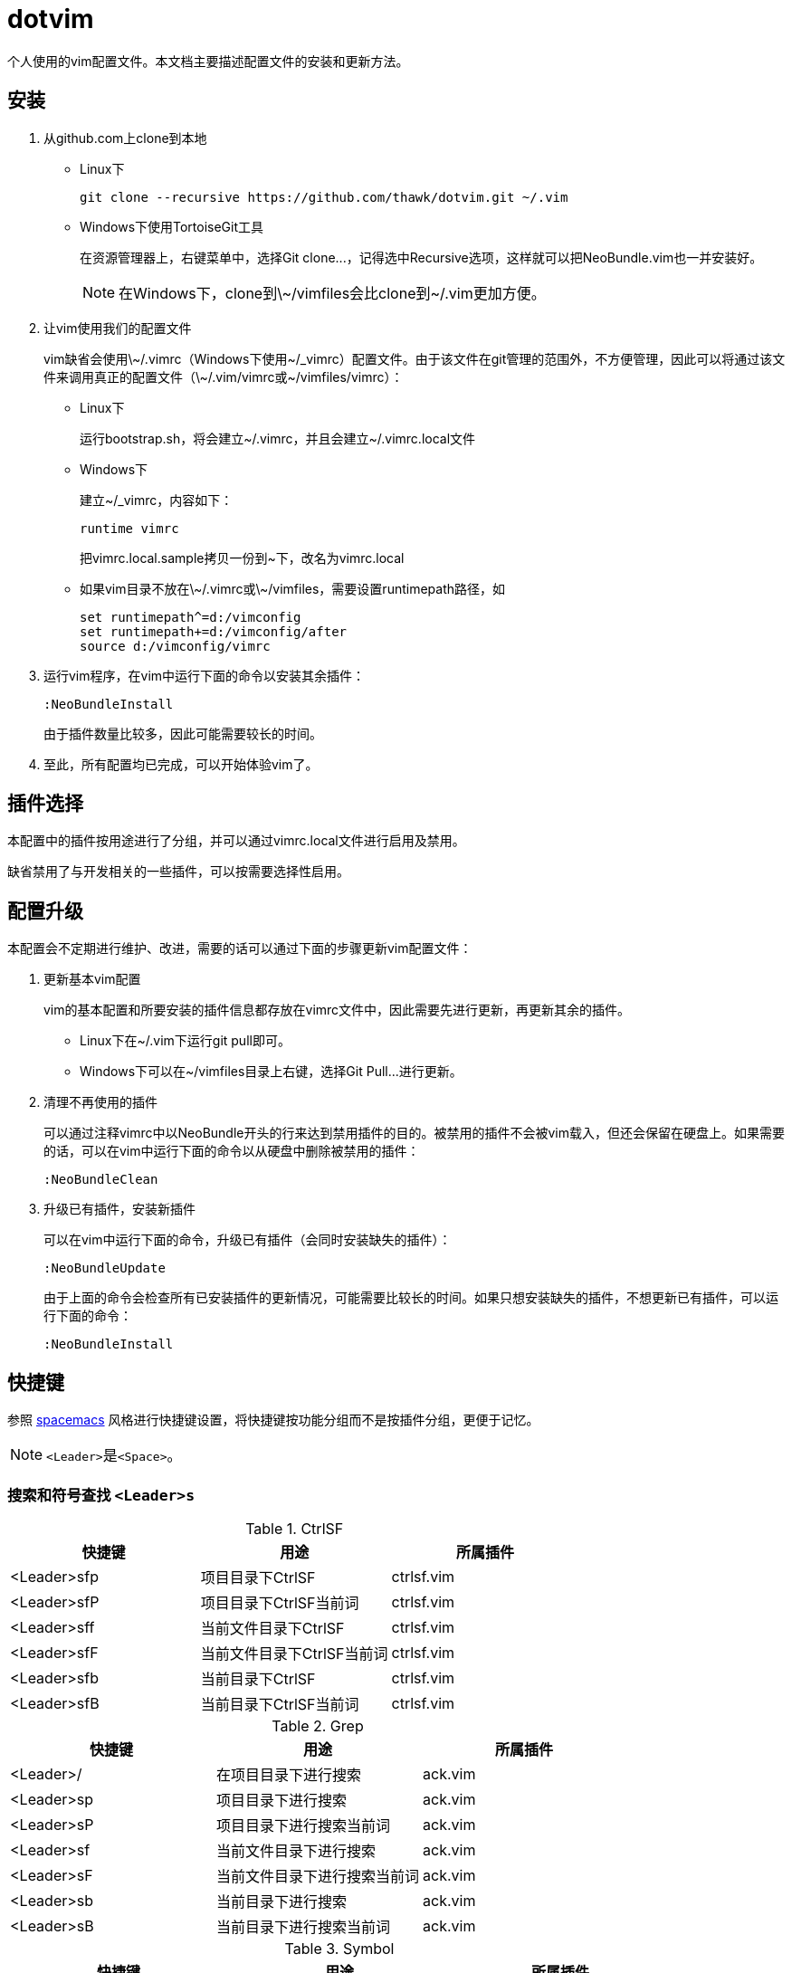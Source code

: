 = dotvim

个人使用的vim配置文件。本文档主要描述配置文件的安装和更新方法。

== 安装

. 从++github.com++上clone到本地

** Linux下
+
[source,sh]
----
git clone --recursive https://github.com/thawk/dotvim.git ~/.vim
----

** Windows下使用++TortoiseGit++工具
+
在资源管理器上，右键菜单中，选择++Git clone...++，记得选中++Recursive++选项，这样就可以把++NeoBundle.vim++也一并安装好。
+
NOTE: 在Windows下，clone到++\~/vimfiles++会比clone到++~/.vim++更加方便。

. 让vim使用我们的配置文件
+
vim缺省会使用++\~/.vimrc++（Windows下使用++~/_vimrc++）配置文件。由于该文件在git管理的范围外，不方便管理，因此可以将通过该文件来调用真正的配置文件（++\~/.vim/vimrc++或++~/vimfiles/vimrc++）：

** Linux下
+
运行++bootstrap.sh++，将会建立++~/.vimrc++，并且会建立++~/.vimrc.local++文件

** Windows下
+
建立++~/_vimrc++，内容如下：
+
----
runtime vimrc
----
+
把++vimrc.local.sample++拷贝一份到++~++下，改名为++vimrc.local++

** 如果vim目录不放在++\~/.vimrc++或++\~/vimfiles++，需要设置++runtimepath++路径，如
+
----
set runtimepath^=d:/vimconfig
set runtimepath+=d:/vimconfig/after
source d:/vimconfig/vimrc
----

. 运行vim程序，在vim中运行下面的命令以安装其余插件：
+
----
:NeoBundleInstall
----
+
由于插件数量比较多，因此可能需要较长的时间。

. 至此，所有配置均已完成，可以开始体验vim了。

== 插件选择

本配置中的插件按用途进行了分组，并可以通过++vimrc.local++文件进行启用及禁用。

缺省禁用了与开发相关的一些插件，可以按需要选择性启用。

== 配置升级

本配置会不定期进行维护、改进，需要的话可以通过下面的步骤更新vim配置文件：

. 更新基本vim配置
+
vim的基本配置和所要安装的插件信息都存放在++vimrc++文件中，因此需要先进行更新，再更新其余的插件。
+
** Linux下在++~/.vim++下运行++git pull++即可。
** Windows下可以在++~/vimfiles++目录上右键，选择++Git Pull...++进行更新。

. 清理不再使用的插件
+
可以通过注释++vimrc++中以++NeoBundle++开头的行来达到禁用插件的目的。被禁用的插件不会被vim载入，但还会保留在硬盘上。如果需要的话，可以在vim中运行下面的命令以从硬盘中删除被禁用的插件：
+
----
:NeoBundleClean
----

. 升级已有插件，安装新插件
+
可以在vim中运行下面的命令，升级已有插件（会同时安装缺失的插件）：
+
----
:NeoBundleUpdate
----
+
由于上面的命令会检查所有已安装插件的更新情况，可能需要比较长的时间。如果只想安装缺失的插件，不想更新已有插件，可以运行下面的命令：
+
----
:NeoBundleInstall
----

== 快捷键

参照 link:http://spacemacs.org/[spacemacs] 风格进行快捷键设置，将快捷键按功能分组而不是按插件分组，更便于记忆。

NOTE: ``<Leader>``是``<Space>``。

=== 搜索和符号查找 `<Leader>s`

.CtrlSF

[options="header"]
|===
| 快捷键      | 用途                       | 所属插件
| <Leader>sfp | 项目目录下CtrlSF           | ctrlsf.vim
| <Leader>sfP | 项目目录下CtrlSF当前词     | ctrlsf.vim
| <Leader>sff | 当前文件目录下CtrlSF       | ctrlsf.vim
| <Leader>sfF | 当前文件目录下CtrlSF当前词 | ctrlsf.vim
| <Leader>sfb | 当前目录下CtrlSF           | ctrlsf.vim
| <Leader>sfB | 当前目录下CtrlSF当前词     | ctrlsf.vim
|===

.Grep

[options="header"]
|===
| 快捷键     | 用途                         | 所属插件
| <Leader>/  | 在项目目录下进行搜索         | ack.vim
| <Leader>sp | 项目目录下进行搜索           | ack.vim
| <Leader>sP | 项目目录下进行搜索当前词     | ack.vim
| <Leader>sf | 当前文件目录下进行搜索       | ack.vim
| <Leader>sF | 当前文件目录下进行搜索当前词 | ack.vim
| <Leader>sb | 当前目录下进行搜索           | ack.vim
| <Leader>sB | 当前目录下进行搜索当前词     | ack.vim
|===

.Symbol

[options="header"]
|===
| 快捷键     | 用途                               | 所属插件
| <Leader>s] | 根据上下文进行跳转到定义或引用     | unite-gtags/jedi.vim
| <Leader>sr | 跳转到引用                         | unite-gtags/jedi.vim
| <Leader>sR | 跳转到当前词的引用                 | unite-gtags/jedi.vim
| <Leader>sd | 跳转到定义                         | unite-gtags/jedi.vim
| <Leader>sD | 跳转到当前词的定义                 | unite-gtags/jedi.vim
| <Leader>s/ | 列出当前文件中的符号               | unite-gtags
|===

=== 文档和帮助 `<Leader>h`

[options="header"]
|===
| 快捷键           | 用途                               | 所属插件
| <Leader>hdb      | describe bindings                  | unite.vim
| <Leader>hdc      | 显示当前字符的Unicode名称          | unicode.vim
| <Leader>hdf      | 列出所有vim函数                    | unite.vim
| <Leader>hdv      | 列出所有vim变量                    | unite.vim
| <Leader>h<Space> | 查找帮助                           | unite-help
| <Leader>hm       | 查找man pages                      | vim-ref
| <Leader>hM       | 查找man pages（当前word）          | vim-ref
| <Leader>ha       | 用apropos查找man pages             | unite-apropos
| <Leader>hA       | 用apropos查找man pages（当前word） | unite-apropos
|===

=== Resume/Rename/Registers `<Leader>r`

[options="header"]
|===
| 快捷键     | 用途                    | 所属插件
| <Leader>rl | 重新打开最近的Unite窗口 | unite.vim
| <Leader>rr | 将光标下的符号改名      | jedi.vim
// | <Leader>re | 列出kill-ring           | neoyank.vim
| <Leader>rm | 列出register            | unite.vim
| <Leader>ry | 列出kill-ring           | neoyank.vim
|===

=== 项目 `<Leader>p`

[options="header"]
|===
| 快捷键         | 用途                       | 所属插件
| <Leader>p'     | 在项目目录下打开shell      | vimshell
| <Leader>pf     | 在项目目录下找文件         | unite.vim
| <Leader>pd     | 在项目目录下找目录         | unite.vim
| <Leader>pD     | 在项目目录下打开文件浏览器 | vimfiler
| <Leader>pt     | 在项目目录下打开目录树     | vimfiler

| <Leader>pg     | 找项目中的tag              | unite-gtags
| <Leader>p<C-g> | 更新tags                   | gtags.vim

| <Leader>pc     | 编译构建                   | vim-dispatch
| <Leader>pC     | Clean                      | vim-dispatch
| <Leader>pT     | 执行测试                   | vim-dispatch
|===

=== 文件 `<Leader>f`

[options="header"]
|===
| 快捷键     | 用途                               | 所属插件
| <Leader>f` | 在当前文件目录打开shell            | vimshell
| <Leader>fb | 打开书签                           | unite.vim
| <Leader>ff | 在当前文件目录找文件               | unite.vim
| <Leader>fs | 保存当前文件                       | 内置
| <Leader>fS | 保存所有文件                       | 内置
| <Leader>fr | 打开recent文件                     | neomru.vim
// | <Leader>fl | 在当前文件目录找文件（纯文本） | unite.vim
| <Leader>ft | 在文件目录下打开目录树                         | vimfiler
| <Leader>fy | 显示当前文件的全路径               | 内置
| <Leader>fo | 打开文件的大纲                     | unite-outline
| <Leader>fO | 打开文件的Folding                  | unite-fold
| <Leader>fp | 查找项目中的路径和文件名           | unite-gtags
| <Leader>fP | 查找项目中匹配当前词的路径和文件名 | unite-gtags
| <Leader>f/ | 在当前文件中查找                   | unite.vim
|===

=== 缓冲区 `<Leader>b`

[options="header"]
|===
| 快捷键     | 用途                         | 所属插件
| <Leader>bb | 选择并切换缓冲区             | unite.vim
| <Leader>bd | 删除当前缓冲区               | 内置
| <Leader>bn | 打开下一缓冲区（:bnext）     | 内置
| <Leader>bp | 打开上一缓冲区（:bprevious） | 内置
| <Leader>bR | 重新载入当前文件（:e）       | 内置
| <Leader>bs | 打开或切换到scratch          | scratch.vim
| <Leader>bt | 在当前目录打开目录树         | scratch.vim
|===

=== 调试 `<Leader>d`

[options="header"]
|===
| 快捷键     | 用途                | 所属插件
| <Leader>db | 设置/切换断点       | Conque-GDB
| <Leader>dd | 删除断点            | Conque-GDB
| <Leader>dc | 继续运行，Continue  | Conque-GDB
| <Leader>dr | 开始运行，Run       | Conque-GDB
| <Leader>dn | 单步步过，Next      | Conque-GDB
| <Leader>ds | 单步进入，Step      | Conque-GDB
| <Leader>dp | 打印，Print         | Conque-GDB
| <Leader>df | 执行到返回，Finish  | Conque-GDB
| <Leader>dt | 打印堆栈，Backtrace | Conque-GDB
|===

=== 编译 `<Leader>c`

[options="header"]
|===
| 快捷键     | 用途 | 所属插件
| <Leader>cc | 编译 |
// | <Leader>cC | compile                      |
// | <Leader>cd | close compilation window     |
// | <Leader>ck | kill compilation             |
// | <Leader>cm | helm-make                    |
// | <Leader>cr | recompile                    |
|===

=== 文本Text相关 `<Leader>x`

[options="header"]
|===
| 快捷键      | 用途         | 所属插件
| <Leader>xa  | 对齐文本     | vim-easy-align

// | <Leader>xtc | 交换两个字符 | 内置
// | <Leader>xtw | 交换两个word | 内置
// | <Leader>xtl | 交换两行     | 内置
|===

=== 插入内容 `<Leader>i`

[options="header"]
|===
| 快捷键     | 用途                  | 所属插件
| <Leader>iu | 搜索并插入Unicode字符 | unite-unicode
| <Leader>is | 选择追加snippets | ultisnips
| <Leader>iS | 选择插入snippets | ultisnips
|===

=== 切换开关 `<Leader>t`

[options="header"]
|===
| 快捷键      | 用途                          | 所属插件
| <Leader>ti  | 是否高亮显示indentation guide | indentLine
| <Leader>ts  | 选择colorscheme               | unite-colorscheme
| <Leader>tha | 切换高亮当前词                |
|===

=== 窗口 `<Leader>w`

[options="header"]
|===
| 快捷键        | 用途                     | 所属插件
| <Leader><Tab> | 当前窗口切换为上一buffer | 内置
| <Leader>ww    | 切换到下一个窗口         | 内置
// | <Leader>wW    | 选择并切换窗口           |
|===

// === 注释 `<Leader>;`
//
// [options="header"]
// |===
// | 快捷键     | 用途          | 所属插件
// | <Leader>;  | 注释 operator | tcomment_vim
// | <Leader>;; | 注释当前行    | tcomment_vim
// |===

=== 错误处理 `<Leader>e`

[options="header"]
|===
| 快捷键     | 用途          | 所属插件
// | <Leader>el | 切换Syntastic | syntastic
| <Leader>en | 下一个错误    | 内置
| <Leader>ep | 上一个错误    | 内置
|===

// === vim配置文件 `<Leader>fe`
//
// [options="header"]
// |===
// | 快捷键      | 用途              | 所属插件
// | <Leader>fed | 打开vimrc文件     | 内置
// | <Leader>feR | 重新载入vimrc文件 | 内置
// |===

=== 版本控制git/svn `<Leader>g`

[options="header"]
|===
| 快捷键      | 用途                                             | 所属插件
| <Leader>ga  | 加入文件（VCAdd）                                | vc.vim
| <Leader>gb  | 查看每行的最后修改人（VCBlame）                  | vc.vim
| <Leader>gc  | 提交（VCCommit）                                 | vc.vim
| <Leader>gd  | 列出修改点（VCDiff）                             | vc.vim
| <Leader>gD  | 列出修改点（VCDiff!）                            | vc.vim
| <Leader>gh  | 文件历史（VCLog）                                | vc.vim
| <Leader>gi  | 文件历史（VCInfo）                               | vc.vim
| <Leader>gi  | 查看文件信息（VCInfo）                           | vc.vim
| <Leader>gs  | 查看整个库的状态（VCStatus）                     | vc.vim
| <Leader>gsp | 同<Leader>gs                                     | vc.vim
| <Leader>gsb | 查看当前目录的状态（VCStatus .）                 | vc.vim
| <Leader>gsq | （SVN）查看有哪些变化的文件（VCStatus -qu）      | vc.vim
| <Leader>gsu | （SVN）查看有哪些可以update的文件（VCStatus -u） | vc.vim
|===

=== 退出 `<Leader>q`

[options="header"]
|===
| 快捷键     | 用途                           | 所属插件
| <Leader>qq | 退出Vim（:qa）                 | 内置
| <Leader>qQ | 退出Vim（:qa!，放弃所有修改）  | 内置
| <Leader>qs | 并退出Vim（:xa，保存所有文件） | 内置
|===

=== 跳转 `<Leader>j`

[options="header"]
|===
| 快捷键     | 用途                     | 所属插件
| <Leader>jd | 在当前窗口打开文件浏览器 | vimfiler
| <Leader>jD | 在另一窗口打开文件浏览器 | vimfiler
| <Leader>jl | <Plug>(easymotion-bd-jk) | vim-easymotion
| <Leader>jw | <Plug>(easymotion-s2)    | vim-easymotion
|===

=== 代码跳转 `<Leader>mg`

[options="header"]
|===
| 快捷键      | 用途                       | 所属插件
| <Leader>mga | 在.h和.cpp间切换           | vim-fswitch
| <Leader>mgA | 在.h和.cpp间切换（新窗口） | vim-fswitch
// | <Leader>mgt | 切换到单元测试文件 |
|===

=== REPL `<Leader>ms`

小写保持焦点在当前缓冲区，大写切换到REPL窗口。

[options="header"]
|===
| 快捷键      | 用途           | 所属插件
| <Leader>msb | 发送整个缓冲区 | vimshell/slimux
| <Leader>msl | 发送当前行     | vimshell/slimux
| <Leader>msr | 发送选中内容   | vimshell/slimux
| <Leader>msq | 关闭           | vimshell/slimux
| <Leader>mse | 重复上一次     | slimux
|===

=== Unite `<Leader>u`

[options="header"]
|===
| 快捷键     | 用途                  | 所属插件
| <Leader>ur | 打开或关闭Unite窗口   | unite.vim
| <Leader>uc | 打开或关闭Unite窗口   | unite.vim
| <Leader>up | 跳到Unite窗口的上一项 | unite.vim
| <Leader>un | 跳到Unite窗口的下一项 | unite.vim
| <Leader>us | 列出所有Unite的源     | unite.vim
| <Leader>um | 列出message           | unite.vim
|===

=== 其它

[options="header"]
|===
| 快捷键     | 用途                       | 所属插件
| <Leader>?  | 列出可用的按键绑定         | unite.vim
| <Leader>au | UndotreeToggle             | undotree
| <Leader>j= | 格式化整个文件（mzgg=G`z） | 内置
|===


